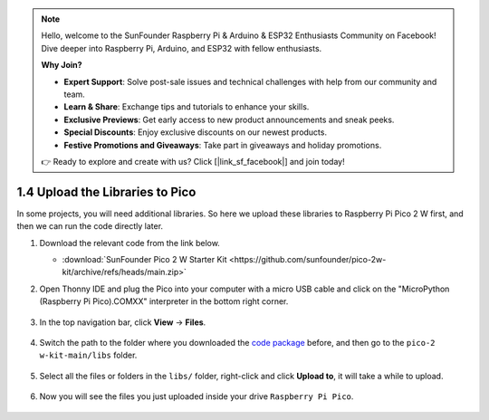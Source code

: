 
.. note::

    Hello, welcome to the SunFounder Raspberry Pi & Arduino & ESP32 Enthusiasts Community on Facebook! Dive deeper into Raspberry Pi, Arduino, and ESP32 with fellow enthusiasts.

    **Why Join?**

    - **Expert Support**: Solve post-sale issues and technical challenges with help from our community and team.
    - **Learn & Share**: Exchange tips and tutorials to enhance your skills.
    - **Exclusive Previews**: Get early access to new product announcements and sneak peeks.
    - **Special Discounts**: Enjoy exclusive discounts on our newest products.
    - **Festive Promotions and Giveaways**: Take part in giveaways and holiday promotions.

    👉 Ready to explore and create with us? Click [|link_sf_facebook|] and join today!

.. _add_libraries_py:

1.4 Upload the Libraries to Pico
===================================

In some projects, you will need additional libraries. So here we upload these libraries to Raspberry Pi Pico 2 W first, and then we can run the code directly later.

#. Download the relevant code from the link below.


   * :download:`SunFounder Pico 2 W Starter Kit <https://github.com/sunfounder/pico-2w-kit/archive/refs/heads/main.zip>`


#. Open Thonny IDE and plug the Pico into your computer with a micro USB cable and click on the "MicroPython (Raspberry Pi Pico).COMXX" interpreter in the bottom right corner.

    .. image:: img/sec_inter.png

#. In the top navigation bar, click **View** -> **Files**.

    .. image:: img/th_files.png

#. Switch the path to the folder where you downloaded the `code package <https://github.com/sunfounder/pico-2w-kit/archive/refs/heads/main.zip>`_ before, and then go to the ``pico-2 w-kit-main/libs`` folder.

    .. image:: img/th_path.png

#. Select all the files or folders in the ``libs/`` folder, right-click and click **Upload to**, it will take a while to upload.

    .. image:: img/th_upload.png

#. Now you will see the files you just uploaded inside your drive ``Raspberry Pi Pico``.

    .. image:: img/th_done.png
